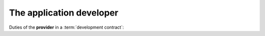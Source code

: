 =========================
The application developer
=========================

Duties of the **provider** in a :term:`development contract`:


.. glossary::

    Application developer

        The :term:`developer` of a given :term:`Lino application`.

    Application expert

        The contact person between the :term:`project operator`, :term:`server
        maintainer` and :term:`application developer` of a given :term:`Lino
        application`.

        Communicates the requirements of the :term:`site operator` to the developer.
        Collects the support requests reported by :term:`end users <end user>`.
        Introduces :term:`developer support` requests.
        Answers the developer's callback questions.

        Coordinates the activities before and after a :term:`site upgrade`.

        Collaborates with the users in order to
        analyze their needs, and who then explains to the *application
        developer* how to make the application better (or how to make it at
        all, in case of new development projects).

